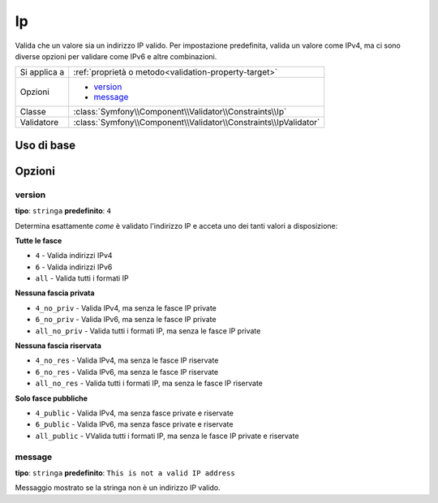 Ip
==

Valida che un valore sia un indirizzo IP valido. Per impostazione predefinita, valida
un valore come IPv4, ma ci sono diverse opzioni per validare come IPv6 e
altre combinazioni.

+----------------+---------------------------------------------------------------------+
| Si applica a   | :ref:`proprietà o metodo<validation-property-target>`               |
+----------------+---------------------------------------------------------------------+
| Opzioni        | - `version`_                                                        |
|                | - `message`_                                                        |
+----------------+---------------------------------------------------------------------+
| Classe         | :class:`Symfony\\Component\\Validator\\Constraints\\Ip`             |
+----------------+---------------------------------------------------------------------+
| Validatore     | :class:`Symfony\\Component\\Validator\\Constraints\\IpValidator`    |
+----------------+---------------------------------------------------------------------+

Uso di base
-----------

.. configuration-block::

    .. code-block:: yaml

        # src/BlogBundle/Resources/config/validation.yml
        Acme\BlogBundle\Entity\Author:
            properties:
                ipAddress:
                    - Ip:

    .. code-block:: php-annotations

       // src/Acme/BlogBundle/Entity/Author.php
       namespace Acme\BlogBundle\Entity;
       
       use Symfony\Component\Validator\Constraints as Assert;

       class Author
       {
           /**
            * @Assert\Ip
            */
            protected $ipAddress;
       }

    .. code-block:: xml

        <!-- src/Acme/BlogBundle/Resources/config/validation.xml -->
        <class name="Acme\BlogBundle\Entity\Author">
            <property name="ipAddress">
                <constraint name="Ip" />
            </property>
        </class>

    .. code-block:: php

        // src/Acme/BlogBundle/Entity/Author.php
        namespace Acme\BlogBundle\Entity;
        
        use Symfony\Component\Validator\Mapping\ClassMetadata;
        use Symfony\Component\Validator\Constraints as Assert;
  
        class Author
        {
            public static function loadValidatorMetadata(ClassMetadata $metadata)
            {
                $metadata->addPropertyConstraint('ipAddress', new Assert\Ip());
            }
        }

Opzioni
-------

version
~~~~~~~

**tipo**: ``stringa`` **predefinito**: ``4``

Determina esattamente *come* è validato l'indirizzo IP e acceta uno dei
tanti valori a disposizione:

**Tutte le fasce**

* ``4`` - Valida indirizzi IPv4
* ``6`` - Valida indirizzi IPv6
* ``all`` - Valida tutti i formati IP

**Nessuna fascia privata**

* ``4_no_priv`` - Valida IPv4, ma senza le fasce IP private
* ``6_no_priv`` - Valida IPv6, ma senza le fasce IP private
* ``all_no_priv`` - Valida tutti i formati IP, ma senza le fasce IP private

**Nessuna fascia riservata**

* ``4_no_res`` - Valida IPv4, ma senza le fasce IP riservate
* ``6_no_res`` - Valida IPv6, ma senza le fasce IP riservate
* ``all_no_res`` - Valida tutti i formati IP, ma senza le fasce IP riservate

**Solo fasce pubbliche**

* ``4_public`` - Valida IPv4, ma senza fasce private e riservate
* ``6_public`` - Valida IPv6, ma senza fasce private e riservate
* ``all_public`` - VValida tutti i formati IP, ma senza le fasce IP private e riservate

message
~~~~~~~

**tipo**: ``stringa`` **predefinito**: ``This is not a valid IP address``

Messaggio mostrato se la stringa non è un indirizzo IP valido.
